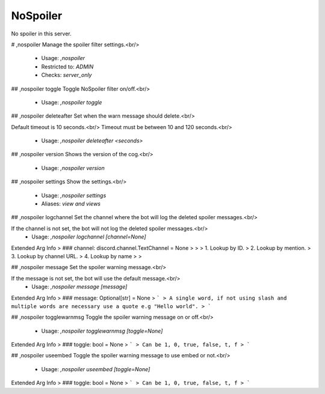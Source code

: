 NoSpoiler
=========

No spoiler in this server.

# ,nospoiler
Manage the spoiler filter settings.<br/>
 - Usage: `,nospoiler`
 - Restricted to: `ADMIN`
 - Checks: `server_only`


## ,nospoiler toggle
Toggle NoSpoiler filter on/off.<br/>
 - Usage: `,nospoiler toggle`


## ,nospoiler deleteafter
Set when the warn message should delete.<br/>

Default timeout is 10 seconds.<br/>
Timeout must be between 10 and 120 seconds.<br/>
 - Usage: `,nospoiler deleteafter <seconds>`


## ,nospoiler version
Shows the version of the cog.<br/>
 - Usage: `,nospoiler version`


## ,nospoiler settings
Show the settings.<br/>
 - Usage: `,nospoiler settings`
 - Aliases: `view and views`


## ,nospoiler logchannel
Set the channel where the bot will log the deleted spoiler messages.<br/>

If the channel is not set, the bot will not log the deleted spoiler messages.<br/>
 - Usage: `,nospoiler logchannel [channel=None]`
Extended Arg Info
> ### channel: discord.channel.TextChannel = None
> 
> 
>     1. Lookup by ID.
>     2. Lookup by mention.
>     3. Lookup by channel URL.
>     4. Lookup by name
> 
>     


## ,nospoiler message
Set the spoiler warning message.<br/>

If the message is not set, the bot will use the default message.<br/>
 - Usage: `,nospoiler message [message]`
Extended Arg Info
> ### message: Optional[str] = None
> ```
> A single word, if not using slash and multiple words are necessary use a quote e.g "Hello world".
> ```


## ,nospoiler togglewarnmsg
Toggle the spoiler warning message on or off.<br/>
 - Usage: `,nospoiler togglewarnmsg [toggle=None]`
Extended Arg Info
> ### toggle: bool = None
> ```
> Can be 1, 0, true, false, t, f
> ```


## ,nospoiler useembed
Toggle the spoiler warning message to use embed or not.<br/>
 - Usage: `,nospoiler useembed [toggle=None]`
Extended Arg Info
> ### toggle: bool = None
> ```
> Can be 1, 0, true, false, t, f
> ```


